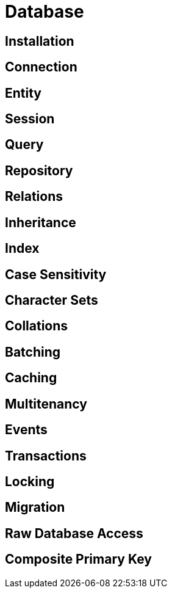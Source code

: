 [#database]
= Database

== Installation
== Connection
== Entity
== Session
== Query
== Repository
== Relations
== Inheritance
== Index
== Case Sensitivity
== Character Sets
== Collations
== Batching
== Caching
== Multitenancy
== Events
== Transactions
== Locking
== Migration
== Raw Database Access
== Composite Primary Key
